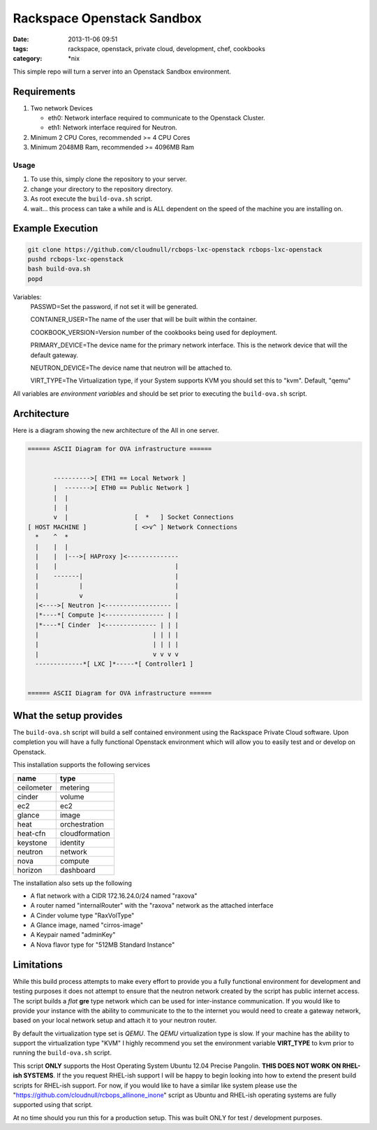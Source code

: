 Rackspace Openstack Sandbox
###########################
:date: 2013-11-06 09:51
:tags: rackspace, openstack, private cloud, development, chef, cookbooks
:category: \*nix

This simple repo will turn a server into an Openstack Sandbox environment.

Requirements
^^^^^^^^^^^^

1. Two network Devices

   - eth0: Network interface required to communicate to the Openstack Cluster.

   - eth1: Network interface required for Neutron.

#. Minimum 2 CPU Cores, recommended >= 4 CPU Cores

#. Minimum 2048MB Ram, recommended >= 4096MB Ram


Usage
-----

1. To use this, simply clone the repository to your server.

#. change your directory to the repository directory.

#. As root execute the ``build-ova.sh`` script.

#. wait... this process can take a while and is ALL dependent on the speed
   of the machine you are installing on. 


Example Execution
^^^^^^^^^^^^^^^^^

.. code-block:: bash

    git clone https://github.com/cloudnull/rcbops-lxc-openstack rcbops-lxc-openstack
    pushd rcbops-lxc-openstack
    bash build-ova.sh
    popd


Variables:
    PASSWD=Set the password, if not set it will be generated.
    
    CONTAINER_USER=The name of the user that will be built within the 
    container.
    
    COOKBOOK_VERSION=Version number of the cookbooks being used for 
    deployment.
    
    PRIMARY_DEVICE=The device name for the primary network interface. 
    This is the network device that will the default gateway.
                   
    NEUTRON_DEVICE=The device name that neutron will be attached to.
    
    VIRT_TYPE=The Virtualization type, if your System supports KVM you 
    should set this to "kvm". Default, "qemu"


All variables are *environment variables* and should be set prior to executing the 
``build-ova.sh`` script.


Architecture
^^^^^^^^^^^^

Here is a diagram showing the new architecture of the All in one server.

.. code-block:: bash

    ====== ASCII Diagram for OVA infrastructure ======


           ---------->[ ETH1 == Local Network ]
           |  ------->[ ETH0 == Public Network ]
           |  |
           |  |
           v  |                  [  *   ] Socket Connections
    [ HOST MACHINE ]             [ <>v^ ] Network Connections
      *    ^  *
      |    |  |
      |    |  |--->[ HAProxy ]<--------------
      |    |                                |
      |    -------|                         |
      |           |                         |
      |           v                         |
      |<---->[ Neutron ]<------------------ |
      |*----*[ Compute ]<---------------- | |
      |*----*[ Cinder  ]<-------------- | | |
      |                               | | | |
      |                               | | | |
      |                               v v v v
      -------------*[ LXC ]*-----*[ Controller1 ]


    ====== ASCII Diagram for OVA infrastructure ======


What the setup provides
^^^^^^^^^^^^^^^^^^^^^^^

The ``build-ova.sh`` script will build a self contained environment using the 
Rackspace Private Cloud software. Upon completion you will have a fully 
functional Openstack environment which will allow you to easily test and or 
develop on Openstack.


This installation supports the following services

==========  ==============
name        type
==========  ==============
ceilometer  metering
cinder      volume
ec2         ec2
glance      image
heat        orchestration
heat-cfn    cloudformation
keystone    identity
neutron     network
nova        compute
horizon     dashboard
==========  ==============


The installation also sets up the following

* A flat network with a CIDR 172.16.24.0/24 named "raxova"

* A router named "internalRouter" with the "raxova" network as the attached 
  interface

* A Cinder volume type "RaxVolType"

* A Glance image, named "cirros-image"

* A Keypair named "adminKey"

* A Nova flavor type for "512MB Standard Instance"


Limitations
^^^^^^^^^^^

While this build process attempts to make every effort to provide you a fully 
functional environment for development and testing purposes it does not attempt 
to ensure that the neutron network created by the script has public internet 
access. The script builds a *flat* **gre** type network which can be used for 
inter-instance communication. If you would like to provide your instance with 
the ability to communicate to the to the internet you would need to create 
a gateway network, based on your local network setup and attach it to your 
neutron router. 


By default the virtualization type set is `QEMU`. The `QEMU` virtualization 
type is slow.  If your machine has the ability to support the virtualization 
type "KVM" I highly recommend you set the environment variable **VIRT_TYPE** to
kvm prior to running the ``build-ova.sh`` script. 


This script **ONLY** supports the Host Operating System Ubuntu 12.04 Precise 
Pangolin. **THIS DOES NOT WORK ON RHEL-ish SYSTEMS**.  If the you request 
RHEL-ish support I will be happy to begin looking into how to extend the 
present build scripts for RHEL-ish support. For now, if you would like to 
have a similar like system please use the 
"https://github.com/cloudnull/rcbops_allinone_inone" script as Ubuntu and 
RHEL-ish operating systems are fully supported using that script.


At no time should you run this for a production setup. This was built ONLY for 
test / development purposes.
